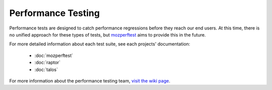 ###################
Performance Testing
###################

Performance tests are designed to catch performance regressions before they reach our
end users. At this time, there is no unified approach for these types of tests,
but `mozperftest </testing/perfdocs/mozperftest.html>`_ aims to provide this in the future.

For more detailed information about each test suite, see each projects' documentation:

  * :doc:`mozperftest`
  * :doc:`raptor`
  * :doc:`talos`

For more information about the performance testing team,
`visit the wiki page <https://wiki.mozilla.org/TestEngineering/Performance>`_.
